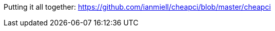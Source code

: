 //ADVANCED
//file substitution <()
//traps!
//signals
//auto-completion
//https://google.github.io/styleguide/shell.xml
//getopts
//command
//dev/tcp
//key variables: TERM, USER, DISPLAY


Putting it all together:
https://github.com/ianmiell/cheapci/blob/master/cheapci
